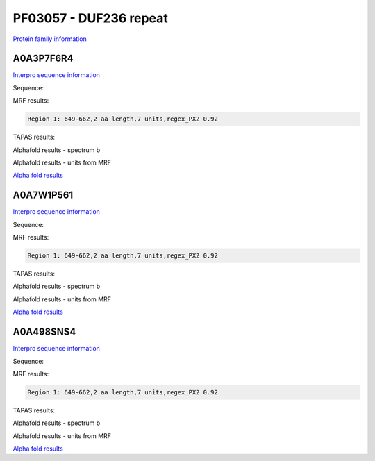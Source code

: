 PF03057 - DUF236 repeat
=======================

`Protein family information <https://www.ebi.ac.uk/interpro/entry/pfam/PF03057/>`_

A0A3P7F6R4
----------

`Interpro sequence information <https://www.ebi.ac.uk/interpro/protein/UniProt/A0A3P7F6R4/>`_

Sequence:

.. code-block:: Sequence



MRF results:

.. code-block:: MRFresults

  Region 1: 649-662,2 aa length,7 units,regex_PX2 0.92
  
TAPAS results:

.. code-block:: TAPASresults


.. image:: /images/A0A3P7F6R4tapass.png

Alphafold results - spectrum b

.. image:: /images/A0A3P7F6R4alphafold.png

Alphafold results - units from MRF 

.. image:: /images/A0A3P7F6R4alphafoldUnits.png

`Alpha fold results <https://github.com/DraLaylaHirsh/AlphaFoldPfam/blob/97c197c3279ce9aaecacc06f07c7393122b67b6b/docs/AF-A0A3P7F6R4-F1-model_v4.pdb>`_

A0A7W1P561
----------

`Interpro sequence information <https://www.ebi.ac.uk/interpro/protein/UniProt/A0A7W1P561/>`_

Sequence:

.. code-block:: Sequence



MRF results:

.. code-block:: MRFresults

  Region 1: 649-662,2 aa length,7 units,regex_PX2 0.92
  
TAPAS results:

.. code-block:: TAPASresults



Alphafold results - spectrum b

.. image:: /imagesA0A7W1P561alphafold.png

Alphafold results - units from MRF 

.. image:: /images/A0A7W1P561alphafoldUnits.png

`Alpha fold results <https://github.com/DraLaylaHirsh/AlphaFoldPfam/blob/97c197c3279ce9aaecacc06f07c7393122b67b6b/docs/AF-A0A7W1P561-F1-model_v4.pdb>`_

A0A498SNS4
----------

`Interpro sequence information <https://www.ebi.ac.uk/interpro/protein/UniProt/A0A498SNS4/>`_

Sequence:

.. code-block:: Sequence



MRF results:

.. code-block:: MRFresults

  Region 1: 649-662,2 aa length,7 units,regex_PX2 0.92
  
TAPAS results:

.. code-block:: TAPASresults



Alphafold results - spectrum b

.. image:: /images/A0A498SNS4alphafold.png

Alphafold results - units from MRF 

.. image:: /images/A0A498SNS4alphafoldUnits.png

`Alpha fold results <https://github.com/DraLaylaHirsh/AlphaFoldPfam/blob/97c197c3279ce9aaecacc06f07c7393122b67b6b/docs/AF-A0A498SNS4-F1-model_v4.pdb>`_

